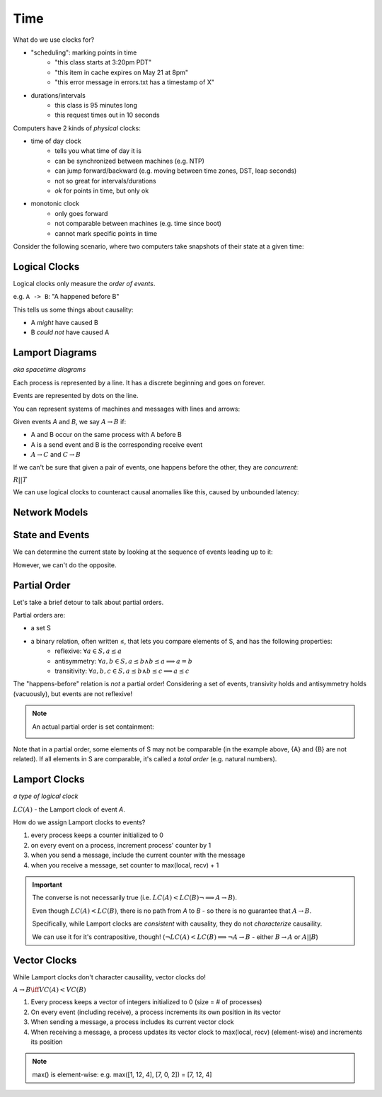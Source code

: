 Time
====
What do we use clocks for?

- "scheduling": marking points in time
    - "this class starts at 3:20pm PDT"
    - "this item in cache expires on May 21 at 8pm"
    - "this error message in errors.txt has a timestamp of X"
- durations/intervals
    - this class is 95 minutes long
    - this request times out in 10 seconds

Computers have 2 kinds of *physical* clocks:

- time of day clock
    - tells you what time of day it is
    - can be synchronized between machines (e.g. NTP)
    - can jump forward/backward (e.g. moving between time zones, DST, leap seconds)
    - not so great for intervals/durations
    - *ok* for points in time, but only ok
- monotonic clock
    - only goes forward
    - not comparable between machines (e.g. time since boot)
    - cannot mark specific points in time

Consider the following scenario, where two computers take snapshots of their state at a given time:

.. image:: _static/time1.png
    :width: 500

Logical Clocks
--------------
Logical clocks only measure the *order of events*.

e.g. ``A -> B``: "A happened before B"

This tells us some things about causality:

- A *might* have caused B
- B *could not* have caused A

Lamport Diagrams
----------------
*aka spacetime diagrams*

Each process is represented by a line. It has a discrete beginning and goes on forever.

Events are represented by dots on the line.

.. image:: _static/time2.png
    :width: 250

You can represent systems of machines and messages with lines and arrows:

.. image:: _static/time3.png
    :width: 250

Given events *A* and *B*, we say :math:`A \to B` if:

- A and B occur on the same process with A before B
- A is a send event and B is the corresponding receive event
- :math:`A\to C` and :math:`C \to B`

If we can't be sure that given a pair of events, one happens before the other, they are *concurrent*:

.. image:: _static/time5.png
    :width: 500

:math:`R || T`

We can use logical clocks to counteract causal anomalies like this, caused by unbounded latency:

.. image:: _static/time4.png
    :width: 500

Network Models
--------------

.. data:: synchronous network

    a network where there exists an *n* such that no message takes longer than *n* units of time to be delivered.

    We won't talk about this type of network.

.. data:: asynchronous network

    a network with unbounded latency, i.e. there does not exist such *n* such that no message takes longer than *n*
    units of time to be delivered.

State and Events
----------------

.. data:: state

    something that a given machine knows - e.g. contents of memory/disk

    represented by a dot on a Lamport diagram

We can determine the current state by looking at the sequence of events leading up to it:

.. image:: _static/time6.png
    :width: 500

However, we can't do the opposite.

Partial Order
-------------
Let's take a brief detour to talk about partial orders.

Partial orders are:

- a set S
- a binary relation, often written ≤, that lets you compare elements of S, and has the following properties:
    - reflexive: :math:`\forall a \in S, a \leq a`
    - antisymmetry: :math:`\forall a, b \in S, a \leq b \land b \leq a \implies a = b`
    - transitivity: :math:`\forall a, b, c \in S, a \leq b \land b \leq c \implies a \leq c`

The "happens-before" relation is *not* a partial order! Considering a set of events, transivity holds and antisymmetry
holds (vacuously), but events are not reflexive!

.. note::
    An actual partial order is set containment:

    .. image:: _static/time7.png
        :width: 400

Note that in a partial order, some elements of S may not be comparable (in the example above, {A} and {B} are not
related). If all elements in S are comparable, it's called a *total order* (e.g. natural numbers).

Lamport Clocks
--------------
*a type of logical clock*

:math:`LC(A)` - the Lamport clock of event *A*.

.. data:: clock condition

    if :math:`A \to B`, then :math:`LC(A) < LC(B)`.

How do we assign Lamport clocks to events?

1. every process keeps a counter initialized to 0
2. on every event on a process, increment process' counter by 1
3. when you send a message, include the current counter with the message
4. when you receive a message, set counter to max(local, recv) + 1

.. image:: _static/time8.png
    :width: 400

.. important::

    The converse is not necessarily true (i.e. :math:`LC(A) < LC(B) \lnot \implies A \to B`).

    .. image:: _static/time9.png
        :width: 400

    Even though :math:`LC(A) < LC(B)`, there is no path from *A* to *B* - so there is no guarantee that :math:`A \to B`.

    Specifically, while Lamport clocks are *consistent* with causality, they do not *characterize* causaility.

    We can use it for it's contrapositive, though! (:math:`\lnot LC(A) < LC(B) \implies \lnot A \to B` 
    - either :math:`B \to A` or :math:`A || B`)

Vector Clocks
-------------
While Lamport clocks don't character causaility, vector clocks do!

:math:`A \to B \iff VC(A) < VC(B)`

1. Every process keeps a vector of integers initialized to 0 (size = # of processes)
2. On every event (including receive), a process increments its own position in its vector
3. When sending a message, a process includes its current vector clock
4. When receiving a message, a process updates its vector clock to max(local, recv) (element-wise) and increments its
   position

.. note::
    max() is element-wise: e.g. max([1, 12, 4], [7, 0, 2]) = [7, 12, 4]
